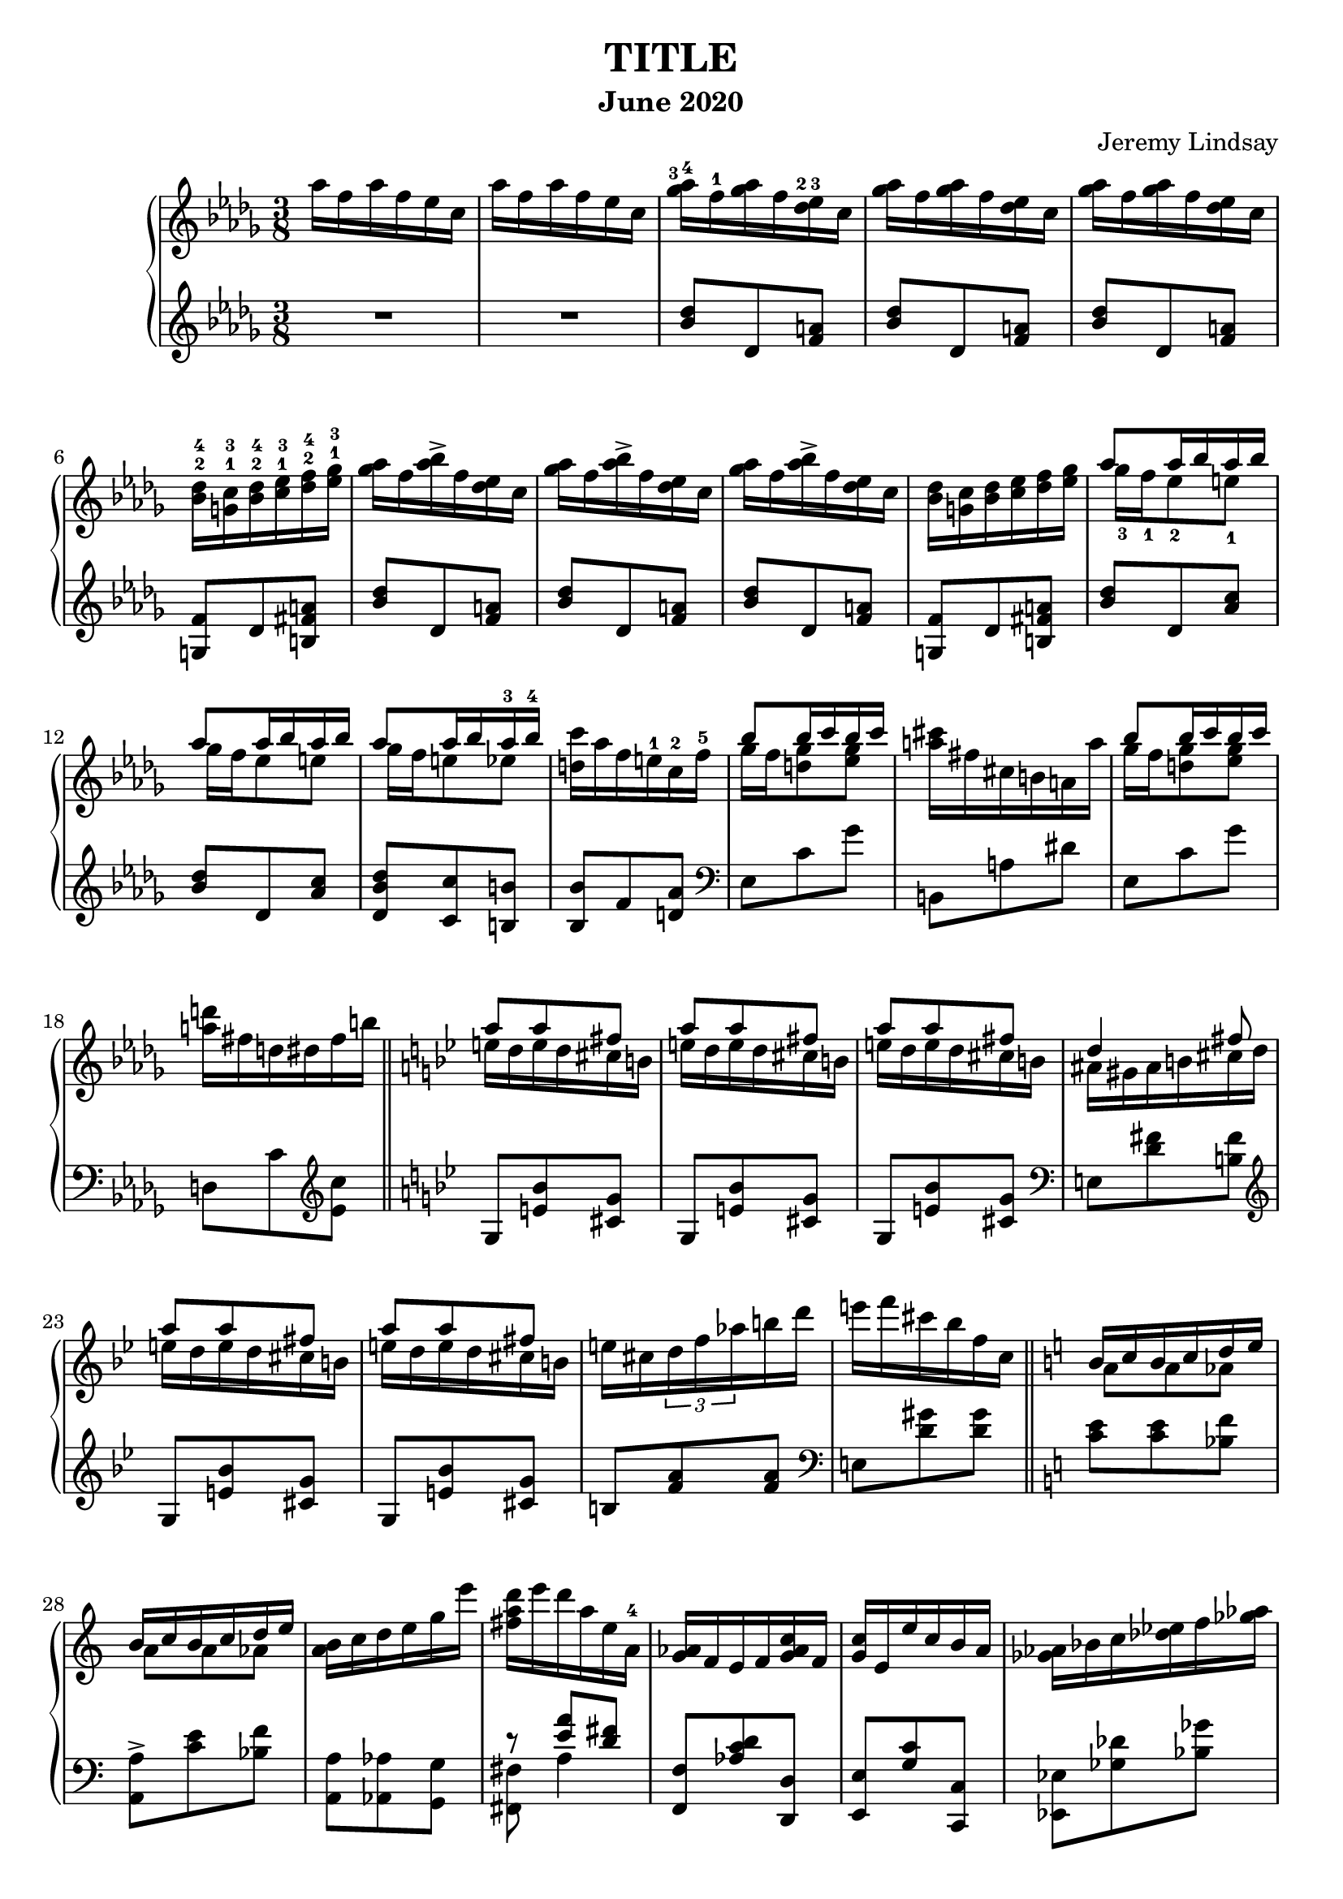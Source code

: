 \version "2.20.0"

\header {
  title = "TITLE"
  composer = "Jeremy Lindsay"
  subtitle = "June 2020"
}

upper = \relative c'' {
  \clef treble
  \key des \major
  \time 3/8
  \set fingeringOrientations = #'(up)

  aes'16 f aes f ees c |
  aes'16 f aes f ees c |
  
  <ges'-3 aes-4>16 f-1 <ges aes> f <des-2 ees-3> c |
  <ges' aes>16 f <ges aes> f <des ees> c |
  <ges' aes>16 f <ges aes> f <des ees> c |
  <bes-2 des-4> <g-1 c-3> <bes-2 des-4> <c-1 ees-3> <des-2 f-4> <ees-1 ges-3> |
  
  <ges aes>16 f <aes bes>-> f <des ees> c |  
  <ges' aes>16 f <aes bes>-> f <des ees> c |
  <ges' aes>16 f <aes bes>-> f <des ees> c |
  <bes des> <g c> <bes des> <c ees> <des f> <ees ges> |
  
 <<
   {aes8 aes16 bes aes bes}
   \\
   {ges-3 f-1 ees8-2 e-1}
 >> |
 <<
   {aes8 aes16 bes aes bes}
   \\
   {ges16 f ees8 e}
 >> |
 <<
   {aes8 aes16 bes aes-3 bes-4}
   \\
   {ges16 f e8 ees}
 >> |
   <d c'>16 aes' f e-1 c-2 f-5 |
  
 <<
   {bes8 bes16 c bes c}
   \\
   {ges f <d ges>8 <ees ges>8}
 >> |
  <a cis>16 fis cis b a a' |  
 <<
   {bes8 bes16 c bes c}
   \\
   {ges f <d ges>8 <ees ges>8}
 >> |
   <a d>16 fis d dis fis b | \bar "||"
   
   \key g \minor
   
<<
  {a8 a fis}
  \\
  {e16 d e d cis b}
>> |
<<
  {a'8 a fis}
  \\
  {e16 d e d cis b}
>> |
<<
  {a'8 a fis}
  \\
  {e16 d e d cis b}
>> |
<<
  {d4 fis8}
  \\
  {ais,16 gis ais b cis d}
>> |

<<
  {a'8 a fis}
  \\
  {e16 d e d cis b}
>> |
<<
  {a'8 a fis}
  \\
  {e16 d e d cis b}
>> |
  e cis \tuplet 3/2 {d f aes} b d |
  e f cis bes f c | \bar "||"
  
  \key a \minor
  
<<
  {b c b c d e}
  \\
  {a,8 a aes}
>> |
<<
  {b16 c b c d e}
  \\
  {a,8 a aes}
>> |
  <a b>16 c d e g e' |
  {<fis, a d> e' d a e a,-4} |
  
  <g aes>16 f e f <g aes c> f |
  <g c> e e' c b a |
  <ges aes> bes c <des ees> f <ges aes> |
  <g a c> f <b, c e> a <aes bes ees> f | \bar "||"
  
  \key des \major
  aes'16 f aes f ees c |
  aes'16 f aes f ees c |
  
  <ges' aes>16 f <ges aes> f <des ees> c |
  <ges' aes>16 f <ges aes> f <des ees> c |
  <ges' aes>16 f <ges aes> f <des ees> c |
  <bes des> <g c> <bes des> <c ees> <des f> <ees ges> |
  
  <ges aes>16 f <aes bes>-> f <des ees> c |
  <ges' aes>16 f <des' ees>-> f, <des ees> c |
  
  <aes bes> g <ges aes> g <bes c> f |
  <aes bes> g <ges aes> g <bes f'> f |
  <aes bes> g <ges aes> f <ges aes> g |
  <aes bes> g <aes bes> ces <des ees> ces |
  <aes bes> g <ges aes> g <aes bes> ces |
<<
  {<des ees> ces <des ees> f ees des}
  \\
  {r4 <bes g'>8}
>> |

  <ees f>16 c <bes des> c <d g> b |
  <ees f> c <bes des> c <d a'> b |
  <ees f> c <bes des> a <aes bes> g |
  <aes bes> a <bes des> c <d g> c |
  <ees f> c <bes des> a <bes des> c |
<<
  {<ees f> c <ees f> fis g8}
  \\
  {r4 c,16 a}
>> |

  <bes' c> aes f c aes bes |
<<
  {r4 aes'8}
  \\
  {<bes, ces>16 aes bes ces des ees}
>> |
  <d' g> bes g d bes c |
  <bes des> a <bes des> c <des f> g, |
  
  <des' ees> c <des ees> c <aes bes> g |
  <des' ees> c <des ees> c <aes bes> g |
  <des' ees> c <des ees> c bes-2 aes-1 |
  <f-2 g-3> e <f g> aes bes-5 ces-1 |
  
  <des ees> c <e g> c <aes bes> g |
  <des' ees> c <e g> c <aes bes> g |
  <des' ees> <c f> <b g'> d b aes |
  <f g> e <f g> aes bes ces |
  
<<
  {ees8 ees16 f ees f}
  \\
  {des c bes8 b}
>> |
<<
  {ees ees16 f ees f}
  \\
  {des c bes8 b}
>> |
<<
  {ees ees16 f ees f}
  \\
  {des c b8 bes}
>> |

<a ees' g>16 b c c' f, f' |
<des ees> c <bes des> a <aes bes> g |
<fis a> e <d fis> c <b d> a |
<aes bes> g <f aes> g <aes bes> b |
<aes c> f <aes c> f' c c' |

<g bes>8 <aes' bes>16 g <f aes> ees |
<c d> a d a' a, d |
<g, bes>8 <ees' g>16 bes g ees |
<d fis> a a' fis d a |
\time 1/8
<g bes>8 |

\time 3/8
<fis c'>16 d' <fis, c'> d' <g, bes>8 |
<fis c'>16 d' <fis, c'> d' <g, bes>8 |
<fis c'>16 d' <fis, c'> d' <g, bes>8 |
<<
  {bes16 c bes c bes c}
  \\
  {g ges f aes <e g>8}
>> |
\time 1/8
<c ees> |

\time 3/8
<b d f>16 g' <b, d f> g' <c, ees>8 |
<b d f>16 g' <b, d f> g' <c, ees>8 |
<b d f>16 g' <b, d f> g' <c, ees>8 |
<b d f>16 g' <c, ees> aes' c g' |

<des f bes> <a' c> <g bes> <f aes> <ees g> <des f> |
<<
  {ees des c8 bes16 des}
  \\
  {c bes a aes g8}
>> |
\time 1/8
<aes c> |

\time 3/8
<<
  {<bes c>16 des <a c> des <aes c>8}
  \\
  {g8 f4}
>> |
<<
  {<bes c>16 des <a c> des <aes c>8}
  \\
  {g8 f4}
>> |
<<
  {<bes c>16 des <a c> des <aes c>8}
  \\
  {g8 f4}
>> |

\time 4/8
<aes c>16 <f des'> <g c ees> bes' g ees c bes |
\time 3/8
<f aes> <g bes> <aes c> <e' g> <f c'> g |
<f aes> <g bes> <aes c> <f aes> <des f> <f, ees'> |
<aes c>4 <g bes>8 |
\time 1/8
<c, ees>8 |

\time 3/8
<b d f>16 g' <b, d f> g' <c, ees>8 |
<b d f>16 g' <b, d f> g' <c, ees>8 |
<b d f>16 g' <b, d f> g' <c, ees>8 |
<e fis gis>16 ais <d, f gis> ais' <f b>8 |
\time 1/8
<ees aes c> |

\time 3/8
<b' dis>16 fis' <b, cis e> fis' <c ees>8 |
<b dis>16 fis' <b, cis e> fis' <c ees>8 |
<b dis>16 fis' <b, cis e> fis' <c ees>8 |
<b dis e>16 a' <b, cis e> a' <c, aes'>8 |

\key gis \minor
<b dis>16 gis' <b, dis> gis' <b, dis>8 |
<c f>16 c' a f c a |
<g bes> <gis b> <ais cis> <gis b> <g bes>8 |
<fis ais>16 <gis b> <ais cis> <gis b> <fis ais>8|

<fis ais>16 dis' <fis, ais> dis' <fis, ais>8 |
ais16 gis' fis cisis gis fis |
<cis eis> <dis fis> <eis gis> <dis fis> <cis eis>8 |
<c e>16 <dis fis> <e gis> <dis fis> <c e>8 |

<b dis>16 gis' b, dis gis b |
<g b ees> e' <g, b ees> e' <g, b ees> e' |
<gis, dis'> gis' dis b gis ais |
<gis b> <ais cis> <gis b> <ais cis> <gis b> <ais cis> |

<b dis>8 <b dis>16 <cis e> <b dis> <cis e> |
<<
  {dis8 dis16 e dis e}
  \\
  {<ais, cis>8 <a c> <a c>}
>> |
<gis dis'>16 gis' dis b gis ais |
<gis b> ais gis ais gis ais |

<fis b>8 <cis'-3 dis-4>16 b-1 ais-2 gis-1 |
<<
  {b4.-5}
  \\
  {g16-3 fis e dis d f}
>> |
<dis fis>8 <cis' dis>16 b ais gis |
<<
  {b4.}
  \\
  {g16 fis e dis d f}
>> |

<dis fis>8 <dis fis>16 <eis gis> <dis fis> <eis gis> |
<dis fis>8 <dis fis>16 <eis gis> <dis fis> <eis gis> |
<dis fis>8 <dis fis>16 <eis gis> <dis fis> <eis gis> |
<dis fis> <eis gis> <dis fis> <eis gis> <dis fis> <eis gis> |




}

lower = \relative c'' {
  \clef treble
  \key des \major
  \time 3/8

  R1*3/8 |
  R1*3/8 |
  
  <bes des>8 des, <f a> |
  <bes des>8 des, <f a> |
  <bes des>8 des, <f a> |
  <g, f'> des' <b fis' a> |
  
  <bes' des>8 des, <f a> |
  <bes des>8 des, <f a> |
  <bes des>8 des, <f a> |
  <g, f'> des' <b fis' a> |
  
  <bes' des> des, <aes' c> |
  <bes des> des, <aes' c> |
  <des, bes' des> <c c'> <b b'> |
  <bes bes'> f' <d aes'> |
  
  \clef bass
  ees, c' ges' |
  b,, a' dis |
  ees, c' ges' |
  d, c' \clef treble <ees c'> |
  
  \key bes \major
  g, <e' bes'> <cis g'> |
  g <e' bes'> <cis g'> |
  g <e' bes'> <cis g'> |
  \clef bass
  e, <d' fis> <b fis'>
  
  \clef treble
  g <e' bes'> <cis g'> |
  g <e' bes'> <cis g'> |
  b <f' a> <f a> |
  \clef bass
  e, <d' gis> <d gis> |
  
  \key a \minor  
  <c e> <c e> <bes f'> |
  <a, a'>-> <c' e> <bes f'> |
  <a, a'> <aes aes'> <g g'> |
<<
  {r <e'' a> <d fis>}
  \\
  {<fis,, fis'> a'4}
>> |

   <f, f'>8 <aes' c d> <d,, d'> |
   <e e'> <g' c> <c,, c'> |
   <ees ees'> <ges' des'> <bes ges'> |
   <c f> <d,, d'> <ces'' ees>16 des, |
  
  \key des \major
  R1*3/8 |
  R1*3/8 |
  
  \clef treble
  <bes'' des>8 des, <f a> |
  <bes des>8 des, <f a> |
  <bes des>8 des, <f a> |
  <g, f'> des' <b fis' a> |
  
  <bes' des>8 des, <f a> |
  <bes des>8 des, <f a> |
  
  \clef bass
  <ces ees> des, <aes' d> |
  <ces ees> des, <aes' d> |
  <ces ees> des, <aes' d> |
  <ces ees> aes <a ees' g> |
  <ces ees> des, <aes' ees'> |
<<
  {<ces f>4 <e g>8}
  \\
  {r g, bes}  
>> |
  
  <des g> g, <b f' a> |
  <des g> g, <b f' a> |
  <des f g> g, c, |
  c, c' <bes' e> |
  <des g> g, <ges ges'> |
  <f f'> <f, f'> <ees ees'> |

<<
  {r8 d'' c}
  \\
  {<d,, d'> <aes'' g'>4}  
>> |
<<
  {r8 g' f}
  \\
  {<des,, des'>8 <aes'' ces>4 }
>> |
<<
  {r8 e' d}
  \\
  {<e,, e'> <bes'' a'>4}
>> |
<<
  {r8 <aes f'> <g ees'>}
  \\
  {<ees, ees'> des''4}
>> |

<ees aes>8 aes, <des fes> |
<ees aes>8 aes, <des fes> |
<ees aes>8 aes, <des fes> |
<b d> d, <des' g> |

<ees aes>8 aes, <des fes> |
<ees aes>8 aes, <des fes> |
<ees aes>8 aes, <d f> |
<b d> d, <des' g> |

<ees aes> aes, <des g> |
<ees aes> aes, <des g> |
<ees aes> <g, g'> <ges ges'> |
<f f'> <aes,, aes'> <a a'> |

<bes bes'>
  \clef treble
  <<
    {c''' des}
    \\
    {<fes, aes>4}
  >> |
<<
  {<c' e>}
  \\
  {fis,8 d}
>>
  \clef bass
  <ees,, ees'> |
<f f'> <aes' b d> <b,, b'> |
<bes bes'>
  <<
    {<c'' ees>8 <bes d>}
    \\
    {aes4}
  >> |
  
<ees,, ees'>8
  \clef treble
  <<
    {<g'' g'> <bes bes'>}
    \\
    {ees4}
  >>
<c fis a d> 
  \clef bass
  <d,, d'>8 |
<ees ees'> <bes' bes'> <g' ees'> |
<d c' fis> d4 |
<bes' ees>8 |

<a d> d, <bes' ees> |
<a d> d, <bes' ees> |
<a d> d, <bes' ees> |
<ees, des'> ees,4 |
<ees' aes>8 |

<d g> g, <ees' aes> |
<d g> g, <ees' aes> |
<d g> g, <ees' aes> |
<d g>16 g, <aes ees' aes>4 |

g'16 des' f bes~ bes8 |
<<
  {r16 bes, e8~ e16 c~}
  \\
  {c,8~ c16 d e8}
>> |
<<
  {c'8}
  \\
  {f,8}
>> |

<<
  {fes' des c}
  \\
  {bes4 f8}
>> |
<<
  {fes' des c}
  \\
  {bes4 f8}
>> |
<<
  {fes' des c}
  \\
  {bes4 f8}
>> |

<ees~ des'~> <ees des' fes>4 <aes ees'>8 |
bes,16 aes' d4 |
<<
  {s8 s16 des8~ des16~}
  \\
  {bes,16 <f' f'> aes des aes' aes,~}
>> |
<<
  {<des fes>16 c bes aes <g des> ees,}
  \\
  {aes'4 r8}  
>>
<ees aes> |

<d g> g, <ees' aes> |
<d g> g, <ees' aes> |
<d g> g, <ees' aes> |
<<
  {cis' <d, c'> <g d'>}
  \\
  {<gis ais>4 r8}  
>> |
aes |

<<
  {g'4 r8}
  \\
  {cis,8 <a e'> <ees' aes> |}
>>
<<
  {g4 r8}
  \\
  {cis,8 <a e'> <ees' aes> |}
>>
<<
  {g4 r8}
  \\
  {cis,8 <a e'> <ees' aes> |}
>>
<<
  {g4 r8}
  \\
  {cis,8 <a e'> <ees' aes> |}
>>

\key gis \minor

<eis gis-1> <gis, g'-1> <dis'-3 fis-2> |
<cis-4 eis-1> g <cis-2 eis-1> |
<ces-3 ees-1> f, <ces'-2 ees-1> |
<gis d'> e <gis d'> |

<ais bis dis> dis, <ais' bis dis> |
<gis cisis> b, <gis' cisis> |
<fis ais> ais, <fis' ais> |
<fis a> a, <fis' a> |

<fis gis> gis, <fis' gis> |
<g des' ees> <a, a'>4 |
<<
  {}
  \\
  {<gis gis'>8 dis'' gis,~}
>> |
<<
  {eis'8 cis4}
  \\
  {gis4 <fis e'>8}
>> |

<b fis'>4 <ais fis'>8 |
<gis fis'>4 gis,8 |
cis <b' e> <dis, dis'> |
<<
  {eis'8 cis4}
  \\
  {eis,4 <fis e'>8}
>>

<b dis>4 fis8 |
<b cis> e, <g, f'> |
<b fis'> <b' dis> fis |
<b cis> e, <g, f'> |

<b~ fis'~>4. |
<b~ fis'~>4. |
<b~ fis'~>4. |
<b fis'>4. |








}

\score {  
  \new PianoStaff
  <<
    \new Staff = "upper" \upper
    \new Staff = "lower" \lower
  >>
  \layout {}
  \midi {}
}
